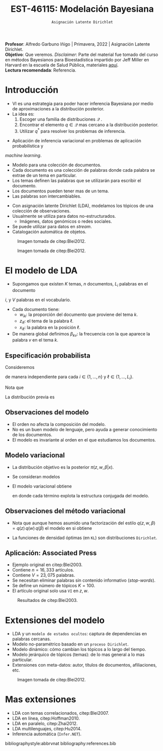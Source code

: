 #+TITLE: EST-46115: Modelación Bayesiana
#+AUTHOR: Prof. Alfredo Garbuno Iñigo
#+EMAIL:  agarbuno@itam.mx
#+DATE: ~Asignación Latente Dirichlet~
#+STARTUP: showall
:REVEAL_PROPERTIES:
#+LANGUAGE: es
#+OPTIONS: num:nil toc:nil timestamp:nil
#+REVEAL_REVEAL_JS_VERSION: 4
#+REVEAL_THEME: night
#+REVEAL_SLIDE_NUMBER: t
#+REVEAL_HEAD_PREAMBLE: <meta name="description" content="Modelación Bayesiana">
#+REVEAL_INIT_OPTIONS: width:1600, height:900, margin:.2
#+REVEAL_EXTRA_CSS: ./mods.css
#+REVEAL_PLUGINS: (notes)
:END:
:LATEX_PROPERTIES:
#+OPTIONS: toc:nil date:nil author:nil tasks:nil
#+LANGUAGE: sp
#+LATEX_CLASS: handout
#+LATEX_HEADER: \usepackage[spanish]{babel}
#+LATEX_HEADER: \usepackage[sort,numbers]{natbib}
#+LATEX_HEADER: \usepackage[utf8]{inputenc} 
#+LATEX_HEADER: \usepackage[capitalize]{cleveref}
#+LATEX_HEADER: \decimalpoint
#+LATEX_HEADER:\usepackage{framed}
#+LaTeX_HEADER: \usepackage{listings}
#+LATEX_HEADER: \usepackage{fancyvrb}
#+LATEX_HEADER: \usepackage{xcolor}
#+LaTeX_HEADER: \definecolor{backcolour}{rgb}{.95,0.95,0.92}
#+LaTeX_HEADER: \definecolor{codegray}{rgb}{0.5,0.5,0.5}
#+LaTeX_HEADER: \definecolor{codegreen}{rgb}{0,0.6,0} 
#+LaTeX_HEADER: {}
#+LaTeX_HEADER: {\lstset{language={R},basicstyle={\ttfamily\footnotesize},frame=single,breaklines=true,fancyvrb=true,literate={"}{{\texttt{"}}}1{<-}{{$\bm\leftarrow$}}1{<<-}{{$\bm\twoheadleftarrow$}}1{~}{{$\bm\sim$}}1{<=}{{$\bm\le$}}1{>=}{{$\bm\ge$}}1{!=}{{$\bm\neq$}}1{^}{{$^{\bm\wedge}$}}1{|>}{{$\rhd$}}1,otherkeywords={!=, ~, $, \&, \%/\%, \%*\%, \%\%, <-, <<-, ::, /},extendedchars=false,commentstyle={\ttfamily \itshape\color{codegreen}},stringstyle={\color{red}}}
#+LaTeX_HEADER: {}
#+LATEX_HEADER_EXTRA: \definecolor{shadecolor}{gray}{.95}
#+LATEX_HEADER_EXTRA: \newenvironment{NOTES}{\begin{lrbox}{\mybox}\begin{minipage}{0.95\textwidth}\begin{shaded}}{\end{shaded}\end{minipage}\end{lrbox}\fbox{\usebox{\mybox}}}
#+EXPORT_FILE_NAME: ../docs/13-latent-dirichlet.pdf
:END:
#+EXCLUDE_TAGS: toc
#+PROPERTY: header-args:R :session latent-dirichlet :exports both :results output org :tangle ../rscripts/13-latent-dirichlet.R :mkdirp yes :dir ../

#+begin_src R :exports none :results none
  ## Setup --------------------------------------------
  library(tidyverse)
  library(patchwork)
  library(scales)
  ## Cambia el default del tamaño de fuente 
  theme_set(theme_linedraw(base_size = 25))

  ## Cambia el número de decimales para mostrar
  options(digits = 2)

  sin_lineas <- theme(panel.grid.major = element_blank(),
                      panel.grid.minor = element_blank())
  color.itam  <- c("#00362b","#004a3b", "#00503f", "#006953", "#008367", "#009c7b", "#00b68f", NA)

  sin_lineas <- theme(panel.grid.major = element_blank(), panel.grid.minor = element_blank())
  sin_leyenda <- theme(legend.position = "none")
  sin_ejes <- theme(axis.ticks = element_blank(), axis.text = element_blank())
#+end_src

#+begin_src R :exports none :results none
  ## Librerias para modelacion bayesiana
  library(cmdstanr)
  library(posterior)
  library(bayesplot)
#+end_src

#+BEGIN_NOTES
*Profesor*: Alfredo Garbuno Iñigo | Primavera, 2022 | Asignación Latente Dirichlet.\\
*Objetivo*: Que veremos. /Disclaimer/: Parte del material fue tomado del curso en métodos Bayesianos para Bioestadística impartido por Jeff Miller en Harvard en la escuela de Salud Pública, materiales [[https://jwmi.github.io/BMB/][aquí]].\\
*Lectura recomendada*: Referencia.
#+END_NOTES



* Contenido                                                             :toc:
:PROPERTIES:
:TOC:      :include all  :ignore this :depth 3
:END:
:CONTENTS:
- [[#introducción][Introducción]]
- [[#el-modelo-de-lda][El modelo de LDA]]
  - [[#especificación-probabilista][Especificación probabilista]]
  - [[#observaciones-del-modelo][Observaciones del modelo]]
  - [[#modelo-variacional][Modelo variacional]]
  - [[#observaciones-del-método-variacional][Observaciones del método variacional]]
  - [[#aplicación-associated-press][Aplicación: Associated Press]]
- [[#extensiones-del-modelo][Extensiones del modelo]]
- [[#mas-extensiones][Mas extensiones]]
:END:


* Introducción

- VI es una estrategia para poder hacer inferencia Bayesiana por medio de aproximaciones a la distribución posterior.
- La idea es:
  1. Escoger una familia de distribuciones $\mathcal{Q}$ .
  2. Encontrar el elemento $q \in \mathcal{Q}$ mas cercano a la distribución posterior.
  3. Utilizar $q^*$ para resolver los problemas de inferencia.

#+REVEAL: split
- Aplicación de inferencia variacional en problemas de aplicación probabilística y
/machine learning/.
- Modelo para una colección de documentos.
- Cada documento es una colección de palabras donde cada palabra se extrae de un tema en particular.
- Los temas definen las palabras que se utilizarán para escribir el documento.
- Los documentos pueden tener mas de un tema.
- Las palabras son intercambiables.


#+REVEAL: split
- Con asignación latente Dirichlet (LDA), modelamos los tópicos de una colección de observaciones.
- Usualmente se utiliza para datos no-estructurados.
  - Imágenes, datos genómicos o redes sociales.
- Se puede utilizar para datos en /stream/.
- Catalogación automática de objetos.

#+REVEAL: split
#+DOWNLOADED: screenshot @ 2022-05-16 17:26:52
#+caption: Imagen tomada de citep:Blei2012.
#+attr_html: :width 700 :align center
[[file:images/20220516-172652_screenshot.png]]

#+REVEAL: split

#+DOWNLOADED: screenshot @ 2022-05-16 17:28:49
#+caption: Imagen tomada de citep:Blei2012.
#+attr_html: :width 700 :align center
[[file:images/20220516-172849_screenshot.png]]


* El modelo de LDA

- Supongamos que existen $K$ temas, $n$ documentos, $L_i$ palabras en el documento
$i$, y $V$ palabras en el vocabulario.
- Cada documento tiene:
  - $w_{ik}$: la proporción del documento que proviene del tema $k$.
  - $z_{i\ell}$: el tema de la palabra $\ell$.
  - $x_{i\ell}$: la palabra en la posición $\ell$.
- De manera global definimos $\beta_{kv}$: la frecuencia con la que aparece la palabra $v$ en el tema $k$.


** Especificación probabilista

Consideremos
\begin{gather}
Z_{i\ell} | w  \sim \mathsf{Categorical}(w_i)\,,\\
x_{i\ell}  | \beta, Z_{i\ell} = k \sim \mathsf{Categorical}(\beta_k)\,,
\end{gather}
de manera independiente para cada $i \in \{1, \ldots, n\}$ y $\ell \in \{1, \ldots, L_i\}$.

Nota que
\begin{align}
w_i = (w_{i1}, \ldots, w_{iK})^\top, \qquad \beta_k = (\beta_{k1}, \ldots, \beta_{kV})^\top\,.
\end{align}

La distribución previa es
\begin{gather}
w_i \sim \mathsf{Dirichlet}(\alpha_1, \ldots, \alpha_K)\,,\\
\beta_k \sim \mathsf{Dirichlet}(\lambda_1, \ldots, \lambda_V)\,.
\end{gather}

** Observaciones del modelo

- El orden no afecta la composición del modelo.
- No es un buen modelo de lenguaje, pero ayuda a generar conocimiento de los documentos.
- El modelo es invariante al orden en el que estudiamos los documentos. 

** Modelo variacional

- La distribución objetivo es la posterior $\pi(z, w, \beta | x)$.
- Se consideran modelos
  \begin{align}
  q(z, w, \beta) = q(z) \, q(w) \, q(\beta)\,.
  \end{align}
- El modelo variacional obtiene
  \begin{gather}
  q(w) = \prod_{i = 1}^{n} \mathsf{Dirichlet}(w_i | r_{i1}, \ldots, r_{iK})\,,\\
  q(\beta) = \prod_{k = 1}^{K} \mathsf{Dirichlet}(\beta_k | s_{k1}, \ldots, s_{kV})\,,\\
  q(z) = \prod_{i = 1}^{n} \prod_{\ell = 1}^{L_i} \mathsf{Categorical}(z_{i\ell} | t_{i\ell})\,,
  \end{gather}
    en donde cada término explota la estructura conjugada del modelo. 

** Observaciones del método variacional

- Nota que aunque hemos asumido una factorización del estilo $q(z, w, \beta) = q(z) \, q(w) \, q(\beta)$  el modelo en si obtiene
  \begin{align}
  q(z, w, \beta) = \left( \prod_{i\ell} q(z_{i\ell}) \right) \, \left( \prod_{i} q(w_i) \right) \, \left( \prod_k q(\beta_k) \right)\,.
  \end{align}
- La funciones de densidad óptimas (en ~KL~) son distribuciones ~Dirichlet~. 


** Aplicación: Associated Press

- Ejemplo original en citep:Blei2003.
- Contiene $n = 16,333$ artículos.
- Contiene $V = 23,075$ palabras.
- Se necesitan eliminar palabras sin contenido informativo (/stop-words/).
- Se define un número de tópicos $K= 100$.
- El artículo original solo usa ~VI~ en $z, w$.

#+REVEAL: split
#+DOWNLOADED: screenshot @ 2022-05-16 18:37:38
#+caption: Resultados de citep:Blei2003.
#+attr_html: :width 700 :align center
[[file:images/20220516-183738_screenshot.png]]


* Extensiones del modelo

- LDA y un ~modelo de estados ocultos~: captura de dependencias en palabras cercanas.
- Modelo no-paramétrico basado en un ~proceso Dirichlet~.
- Modelo dinámico: cómo cambian los tópicos a lo largo del tiempo.
- Modelo jerárquico de tópicos (temas): de lo mas general a lo mas particular.
- Extensiones con meta-datos: autor, títulos de documentos, afiliaciones, etc.


#+REVEAL: split
#+DOWNLOADED: screenshot @ 2022-05-16 18:41:35
#+caption: Imagen tomada de citep:Blei2012. 
#+attr_html: :width 700 :align center
[[file:images/20220516-184135_screenshot.png]]


 
* Mas extensiones

- LDA con temas correlacionados, citep:Blei2007. 
- LDA en línea, citep:Hoffman2010.
- LDA en paralelo, citep:Zhai2012.
- LDA multilenguajes, citep:Hu2014. 
- Inferencia automática (~Infer.NET~). 
  

bibliographystyle:abbrvnat
bibliography:references.bib
